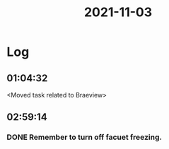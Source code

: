 :PROPERTIES:
:ID:       4f15e42e-10ee-4f78-9fa9-df51794db487
:END:
#+TITLE: 2021-11-03
#+filetags: Daily

* Log

** 01:04:32

<Moved task related to Braeview>

** 02:59:14

*** DONE Remember to turn off facuet freezing.
